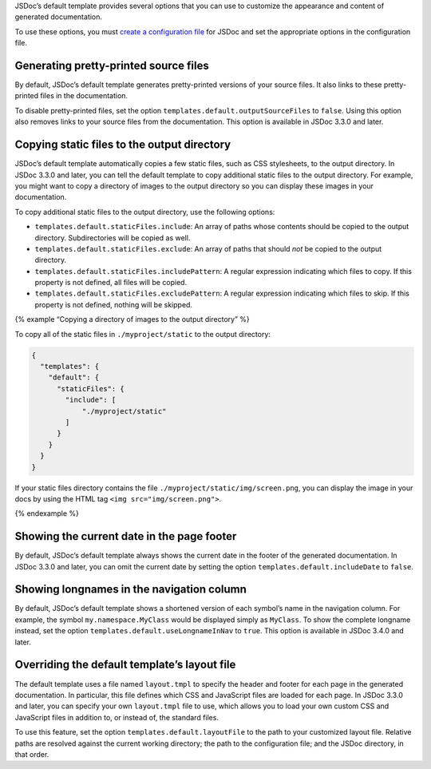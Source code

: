 JSDoc’s default template provides several options that you can use to
customize the appearance and content of generated documentation.

To use these options, you must `create a configuration
file <about-configuring-jsdoc.html>`__ for JSDoc and set the appropriate
options in the configuration file.

Generating pretty-printed source files
--------------------------------------

By default, JSDoc’s default template generates pretty-printed versions
of your source files. It also links to these pretty-printed files in the
documentation.

To disable pretty-printed files, set the option
``templates.default.outputSourceFiles`` to ``false``. Using this option
also removes links to your source files from the documentation. This
option is available in JSDoc 3.3.0 and later.

Copying static files to the output directory
--------------------------------------------

JSDoc’s default template automatically copies a few static files, such
as CSS stylesheets, to the output directory. In JSDoc 3.3.0 and later,
you can tell the default template to copy additional static files to the
output directory. For example, you might want to copy a directory of
images to the output directory so you can display these images in your
documentation.

To copy additional static files to the output directory, use the
following options:

-  ``templates.default.staticFiles.include``: An array of paths whose
   contents should be copied to the output directory. Subdirectories
   will be copied as well.
-  ``templates.default.staticFiles.exclude``: An array of paths that
   should *not* be copied to the output directory.
-  ``templates.default.staticFiles.includePattern``: A regular
   expression indicating which files to copy. If this property is not
   defined, all files will be copied.
-  ``templates.default.staticFiles.excludePattern``: A regular
   expression indicating which files to skip. If this property is not
   defined, nothing will be skipped.

{% example “Copying a directory of images to the output directory” %}

To copy all of the static files in ``./myproject/static`` to the output
directory:

.. code:: json

   {
     "templates": {
       "default": {
         "staticFiles": {
           "include": [
               "./myproject/static"
           ]
         }
       }
     }
   }

If your static files directory contains the file
``./myproject/static/img/screen.png``, you can display the image in your
docs by using the HTML tag ``<img src="img/screen.png">``.

{% endexample %}

Showing the current date in the page footer
-------------------------------------------

By default, JSDoc’s default template always shows the current date in
the footer of the generated documentation. In JSDoc 3.3.0 and later, you
can omit the current date by setting the option
``templates.default.includeDate`` to ``false``.

Showing longnames in the navigation column
------------------------------------------

By default, JSDoc’s default template shows a shortened version of each
symbol’s name in the navigation column. For example, the symbol
``my.namespace.MyClass`` would be displayed simply as ``MyClass``. To
show the complete longname instead, set the option
``templates.default.useLongnameInNav`` to ``true``. This option is
available in JSDoc 3.4.0 and later.

Overriding the default template’s layout file
---------------------------------------------

The default template uses a file named ``layout.tmpl`` to specify the
header and footer for each page in the generated documentation. In
particular, this file defines which CSS and JavaScript files are loaded
for each page. In JSDoc 3.3.0 and later, you can specify your own
``layout.tmpl`` file to use, which allows you to load your own custom
CSS and JavaScript files in addition to, or instead of, the standard
files.

To use this feature, set the option ``templates.default.layoutFile`` to
the path to your customized layout file. Relative paths are resolved
against the current working directory; the path to the configuration
file; and the JSDoc directory, in that order.
